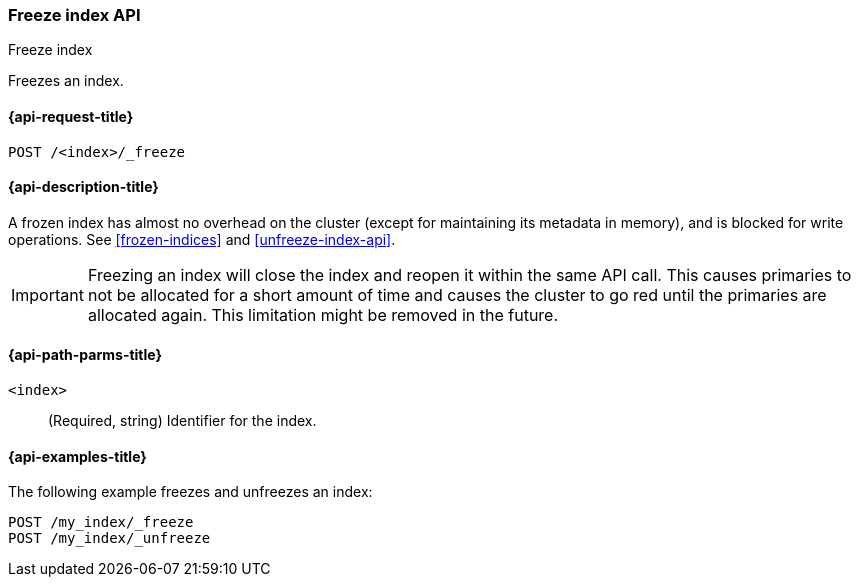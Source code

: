 [role="xpack"]
[testenv="basic"]
[[freeze-index-api]]
=== Freeze index API
++++
<titleabbrev>Freeze index</titleabbrev>
++++

Freezes an index. 

[[freeze-index-api-request]]
==== {api-request-title}

`POST /<index>/_freeze`

//[[freeze-index-api-prereqs]]
//==== {api-prereq-title}

[[freeze-index-api-desc]]
==== {api-description-title}

A frozen index has almost no overhead on the cluster (except
for maintaining its metadata in memory), and is blocked for write operations.
See <<frozen-indices>> and <<unfreeze-index-api>>.

IMPORTANT: Freezing an index will close the index and reopen it within the same
API call. This causes primaries to not be allocated for a short amount of time
and causes the cluster to go red until the primaries are allocated again. This
limitation might be removed in the future.

[[freeze-index-api-path-parms]]
==== {api-path-parms-title}

`<index>`::
  (Required, string) Identifier for the index.

[[freeze-index-api-examples]]
==== {api-examples-title}

The following example freezes and unfreezes an index:

[source,console]
--------------------------------------------------
POST /my_index/_freeze
POST /my_index/_unfreeze
--------------------------------------------------
// TEST[s/^/PUT my_index\n/]

